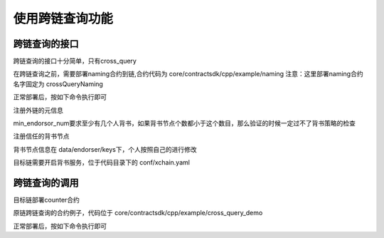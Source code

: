
使用跨链查询功能
================


跨链查询的接口
--------------

跨链查询的接口十分简单，只有cross_query

.. code-block:: c++
    :linenos:

    class Context {
        public:
            virtual bool cross_query(const std::string& uri, 
                            const std::map<std::string, std::string>& args,
                            Response* response) = 0; 
    }

在跨链查询之前，需要部署naming合约到链,合约代码为 core/contractsdk/cpp/example/naming
注意：这里部署naming合约名字固定为 crossQueryNaming

正常部署后，按如下命令执行即可

注册外链的元信息

.. code-block:: bash
    :linenos:

    ./xchain-cli wasm invoke crossQueryNaming --method RegisterChain -a '{"name":"test.xuper","type":"xuper","min_endorsor_num":"1"}' -H 127.0.0.1:37101 

min_endorsor_num要求至少有几个人背书，如果背书节点个数都小于这个数目，那么验证的时候一定过不了背书策略的检查

注册信任的背书节点

.. code-block:: bash
    :linenos:

    ./xchain-cli wasm invoke crossQueryNaming --method AddEndorsor -a '{"name":"test.xuper","address":"WwLgfAatHyKx2mCJruRaML4oVf7Chzp42", "host":"127.0.0.1:37101", "pub_key": "{\"Curvname\":\"P-256\",\"X\":59572894642662849351951007648381266067965665107900867144213709334891664628384,\"Y\":8048742862014975230056503560798576017872466904786606109303178975385452397337}"}' -H 127.0.0.1:37101 

背书节点信息在 data/endorser/keys下，个人按照自己的进行修改


目标链需要开启背书服务，位于代码目录下的 conf/xchain.yaml 

.. code-block:: bash
    :linenos:

    # 是否开启默认的XEndorser背书服务
    enableXEndorser: true

跨链查询的调用
--------------

目标链部署counter合约

原链跨链查询的合约例子，代码位于 core/contractsdk/cpp/example/cross_query_demo

正常部署后，按如下命令执行即可

.. code-block:: bash
    :linenos:

    ./xchain-cli wasm invoke --method get cross